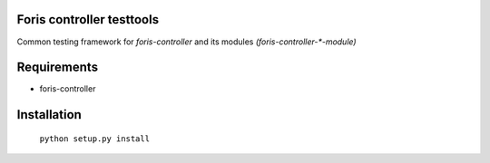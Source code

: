Foris controller testtools
==========================
Common testing framework for `foris-controller` and its modules `(foris-controller-*-module)`

Requirements
============

* foris-controller

Installation
============

	``python setup.py install``
